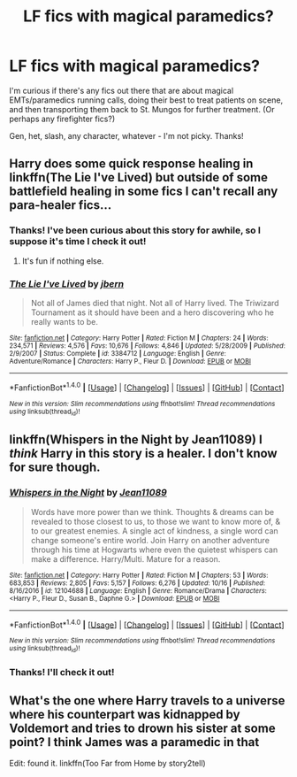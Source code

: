 #+TITLE: LF fics with magical paramedics?

* LF fics with magical paramedics?
:PROPERTIES:
:Author: LittleMissPeachy6
:Score: 6
:DateUnix: 1514890614.0
:DateShort: 2018-Jan-02
:FlairText: Request
:END:
I'm curious if there's any fics out there that are about magical EMTs/paramedics running calls, doing their best to treat patients on scene, and then transporting them back to St. Mungos for further treatment. (Or perhaps any firefighter fics?)

Gen, het, slash, any character, whatever - I'm not picky. Thanks!


** Harry does some quick response healing in linkffn(The Lie I've Lived) but outside of some battlefield healing in some fics I can't recall any para-healer fics...
:PROPERTIES:
:Author: Ch1pp
:Score: 2
:DateUnix: 1514911769.0
:DateShort: 2018-Jan-02
:END:

*** Thanks! I've been curious about this story for awhile, so I suppose it's time I check it out!
:PROPERTIES:
:Author: LittleMissPeachy6
:Score: 2
:DateUnix: 1514964364.0
:DateShort: 2018-Jan-03
:END:

**** It's fun if nothing else.
:PROPERTIES:
:Author: Ch1pp
:Score: 1
:DateUnix: 1515026759.0
:DateShort: 2018-Jan-04
:END:


*** [[http://www.fanfiction.net/s/3384712/1/][*/The Lie I've Lived/*]] by [[https://www.fanfiction.net/u/940359/jbern][/jbern/]]

#+begin_quote
  Not all of James died that night. Not all of Harry lived. The Triwizard Tournament as it should have been and a hero discovering who he really wants to be.
#+end_quote

^{/Site/: [[http://www.fanfiction.net/][fanfiction.net]] *|* /Category/: Harry Potter *|* /Rated/: Fiction M *|* /Chapters/: 24 *|* /Words/: 234,571 *|* /Reviews/: 4,576 *|* /Favs/: 10,676 *|* /Follows/: 4,846 *|* /Updated/: 5/28/2009 *|* /Published/: 2/9/2007 *|* /Status/: Complete *|* /id/: 3384712 *|* /Language/: English *|* /Genre/: Adventure/Romance *|* /Characters/: Harry P., Fleur D. *|* /Download/: [[http://www.ff2ebook.com/old/ffn-bot/index.php?id=3384712&source=ff&filetype=epub][EPUB]] or [[http://www.ff2ebook.com/old/ffn-bot/index.php?id=3384712&source=ff&filetype=mobi][MOBI]]}

--------------

*FanfictionBot*^{1.4.0} *|* [[[https://github.com/tusing/reddit-ffn-bot/wiki/Usage][Usage]]] | [[[https://github.com/tusing/reddit-ffn-bot/wiki/Changelog][Changelog]]] | [[[https://github.com/tusing/reddit-ffn-bot/issues/][Issues]]] | [[[https://github.com/tusing/reddit-ffn-bot/][GitHub]]] | [[[https://www.reddit.com/message/compose?to=tusing][Contact]]]

^{/New in this version: Slim recommendations using/ ffnbot!slim! /Thread recommendations using/ linksub(thread_id)!}
:PROPERTIES:
:Author: FanfictionBot
:Score: 1
:DateUnix: 1514911796.0
:DateShort: 2018-Jan-02
:END:


** linkffn(Whispers in the Night by Jean11089) I /think/ Harry in this story is a healer. I don't know for sure though.
:PROPERTIES:
:Author: Sciny
:Score: 1
:DateUnix: 1514917600.0
:DateShort: 2018-Jan-02
:END:

*** [[http://www.fanfiction.net/s/12104688/1/][*/Whispers in the Night/*]] by [[https://www.fanfiction.net/u/4926128/Jean11089][/Jean11089/]]

#+begin_quote
  Words have more power than we think. Thoughts & dreams can be revealed to those closest to us, to those we want to know more of, & to our greatest enemies. A single act of kindness, a single word can change someone's entire world. Join Harry on another adventure through his time at Hogwarts where even the quietest whispers can make a difference. Harry/Multi. Mature for a reason.
#+end_quote

^{/Site/: [[http://www.fanfiction.net/][fanfiction.net]] *|* /Category/: Harry Potter *|* /Rated/: Fiction M *|* /Chapters/: 53 *|* /Words/: 683,853 *|* /Reviews/: 2,805 *|* /Favs/: 5,157 *|* /Follows/: 6,276 *|* /Updated/: 10/16 *|* /Published/: 8/16/2016 *|* /id/: 12104688 *|* /Language/: English *|* /Genre/: Romance/Drama *|* /Characters/: <Harry P., Fleur D., Susan B., Daphne G.> *|* /Download/: [[http://www.ff2ebook.com/old/ffn-bot/index.php?id=12104688&source=ff&filetype=epub][EPUB]] or [[http://www.ff2ebook.com/old/ffn-bot/index.php?id=12104688&source=ff&filetype=mobi][MOBI]]}

--------------

*FanfictionBot*^{1.4.0} *|* [[[https://github.com/tusing/reddit-ffn-bot/wiki/Usage][Usage]]] | [[[https://github.com/tusing/reddit-ffn-bot/wiki/Changelog][Changelog]]] | [[[https://github.com/tusing/reddit-ffn-bot/issues/][Issues]]] | [[[https://github.com/tusing/reddit-ffn-bot/][GitHub]]] | [[[https://www.reddit.com/message/compose?to=tusing][Contact]]]

^{/New in this version: Slim recommendations using/ ffnbot!slim! /Thread recommendations using/ linksub(thread_id)!}
:PROPERTIES:
:Author: FanfictionBot
:Score: 1
:DateUnix: 1514917607.0
:DateShort: 2018-Jan-02
:END:


*** Thanks! I'll check it out!
:PROPERTIES:
:Author: LittleMissPeachy6
:Score: 1
:DateUnix: 1514964664.0
:DateShort: 2018-Jan-03
:END:


** What's the one where Harry travels to a universe where his counterpart was kidnapped by Voldemort and tries to drown his sister at some point? I think James was a paramedic in that

Edit: found it. linkffn(Too Far from Home by story2tell)
:PROPERTIES:
:Author: Seaz13
:Score: 1
:DateUnix: 1515231636.0
:DateShort: 2018-Jan-06
:END:
